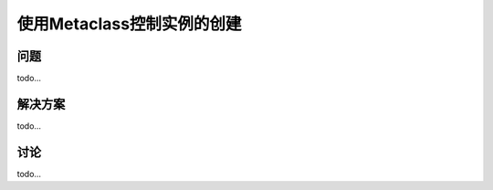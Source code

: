 ============================
使用Metaclass控制实例的创建
============================

----------
问题
----------
todo...

----------
解决方案
----------
todo...

----------
讨论
----------
todo...